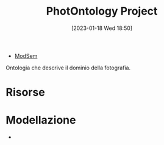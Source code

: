 :PROPERTIES:
:ID:       4d6146ac-92b1-4936-b239-7f77c1c34de0
:END:
#+title: PhotOntology Project
#+date: [2023-01-18 Wed 18:50]
#+filetags: project
- [[id:803f5b09-941a-4cf4-84ca-9e8c537ef453][ModSem]]

Ontologia che descrive il dominio della fotografia.

* Risorse
* Modellazione
-
